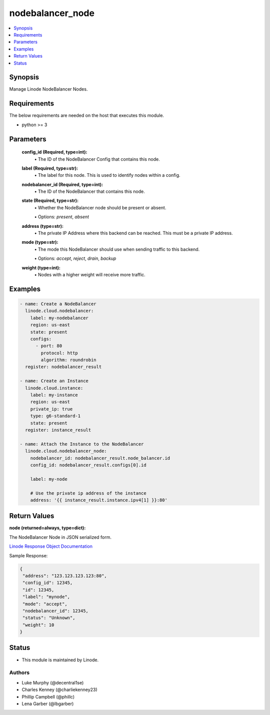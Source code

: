 .. _nodebalancer_node_module:


nodebalancer_node
=================

.. contents::
   :local:
   :depth: 1


Synopsis
--------

Manage Linode NodeBalancer Nodes.



Requirements
------------
The below requirements are needed on the host that executes this module.

- python >= 3



Parameters
----------

  **config_id (Required, type=int):**
    \• The ID of the NodeBalancer Config that contains this node.


  **label (Required, type=str):**
    \• The label for this node. This is used to identify nodes within a config.


  **nodebalancer_id (Required, type=int):**
    \• The ID of the NodeBalancer that contains this node.


  **state (Required, type=str):**
    \• Whether the NodeBalancer node should be present or absent.

    \• Options: `present`, `absent`



  **address (type=str):**
    \• The private IP Address where this backend can be reached. This must be a private IP address.


  **mode (type=str):**
    \• The mode this NodeBalancer should use when sending traffic to this backend.

    \• Options: `accept`, `reject`, `drain`, `backup`


  **weight (type=int):**
    \• Nodes with a higher weight will receive more traffic.







Examples
--------

.. code-block:: yaml+jinja

    
    - name: Create a NodeBalancer
      linode.cloud.nodebalancer:
        label: my-nodebalancer
        region: us-east
        state: present
        configs:
          - port: 80
            protocol: http
            algorithm: roundrobin
      register: nodebalancer_result
            
    - name: Create an Instance
      linode.cloud.instance:
        label: my-instance
        region: us-east
        private_ip: true
        type: g6-standard-1
        state: present
      register: instance_result
        
    - name: Attach the Instance to the NodeBalancer
      linode.cloud.nodebalancer_node:
        nodebalancer_id: nodebalancer_result.node_balancer.id
        config_id: nodebalancer_result.configs[0].id
        
        label: my-node
        
        # Use the private ip address of the instance
        address: '{{ instance_result.instance.ipv4[1] }}:80'




Return Values
-------------

**node (returned=always, type=dict):**

The NodeBalancer Node in JSON serialized form.

`Linode Response Object Documentation <https://www.linode.com/docs/api/nodebalancers/#node-view__responses>`_

Sample Response:

.. code-block:: JSON

    {
     "address": "123.123.123.123:80",
     "config_id": 12345,
     "id": 12345,
     "label": "mynode",
     "mode": "accept",
     "nodebalancer_id": 12345,
     "status": "Unknown",
     "weight": 10
    }





Status
------




- This module is maintained by Linode.



Authors
~~~~~~~

- Luke Murphy (@decentral1se)
- Charles Kenney (@charliekenney23)
- Phillip Campbell (@phillc)
- Lena Garber (@lbgarber)

